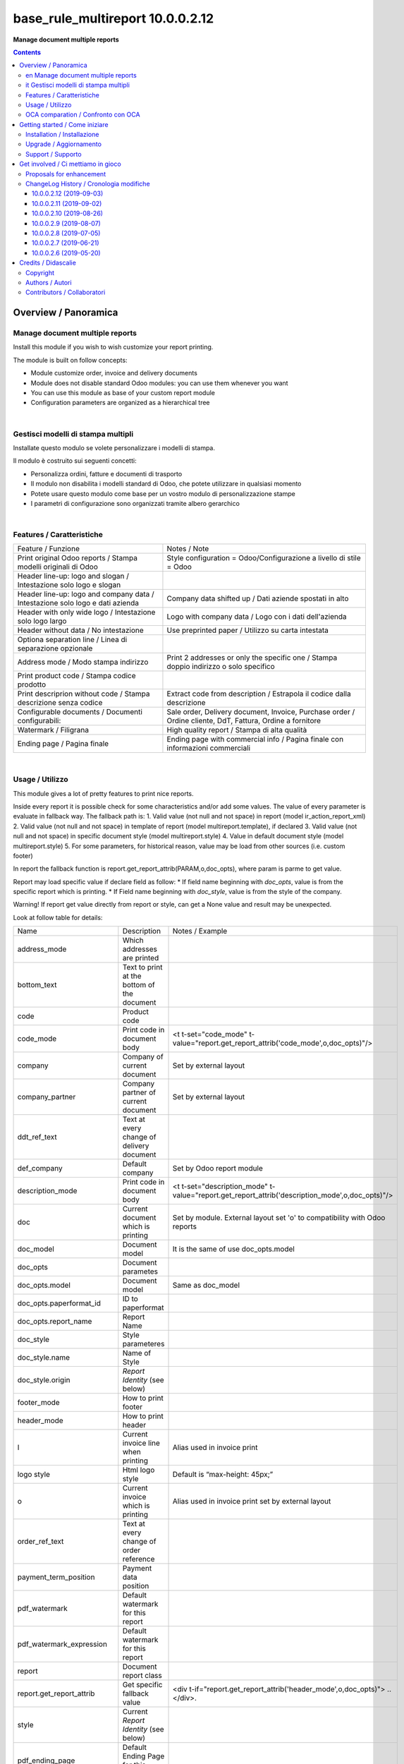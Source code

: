 
========================================
|icon| base_rule_multireport 10.0.0.2.12
========================================


**Manage document multiple reports**

.. |icon| image:: https://raw.githubusercontent.com/zeroincombenze/l10n-italy/10.0/base_multireport/static/description/icon.png

|Maturity| |Build Status| |Codecov Status| |license gpl| |Try Me|


.. contents::


Overview / Panoramica
=====================

|en|  Manage document multiple reports
--------------------------------------

Install this module if you wish to wish customize your report printing.

The module is built on follow concepts:

* Module customize order, invoice and delivery documents
* Module does not disable standard Odoo modules: you can use them whenever you want
* You can use this module as base of your custom report module
* Configuration parameters are organized as a hierarchical tree



|

|it| Gestisci modelli di stampa multipli
----------------------------------------

Installate questo modulo se volete personalizzare i modelli di stampa.

Il modulo è costruito sui seguenti concetti:

* Personalizza ordini, fatture e documenti di trasporto
* Il modulo non disabilita i modelli standard di Odoo, che potete utilizzare in qualsiasi momento
* Potete usare questo modulo come base per un vostro modulo di personalizzazione stampe
* I parametri di configurazione sono organizzati tramite albero gerarchico


|

Features / Caratteristiche
--------------------------

+-------------------------------------------------------------------------------+-----------------------------------------------------------------------------------------------------------+
| Feature / Funzione                                                            | Notes / Note                                                                                              |
+-------------------------------------------------------------------------------+-----------------------------------------------------------------------------------------------------------+
| Print original Odoo reports / Stampa modelli originali di Odoo                | Style configuration = Odoo/Configurazione a livello di stile = Odoo                                       |
+-------------------------------------------------------------------------------+-----------------------------------------------------------------------------------------------------------+
| Header line-up: logo and slogan / Intestazione solo logo e slogan             |                                                                                                           |
+-------------------------------------------------------------------------------+-----------------------------------------------------------------------------------------------------------+
| Header line-up: logo and company data / Intestazione solo logo e dati azienda | Company data shifted up / Dati aziende spostati in alto                                                   |
+-------------------------------------------------------------------------------+-----------------------------------------------------------------------------------------------------------+
| Header with only wide logo / Intestazione solo logo largo                     | Logo with company data / Logo con i dati dell'azienda                                                     |
+-------------------------------------------------------------------------------+-----------------------------------------------------------------------------------------------------------+
| Header without data / No intestazione                                         | Use preprinted paper / Utilizzo su carta intestata                                                        |
+-------------------------------------------------------------------------------+-----------------------------------------------------------------------------------------------------------+
| Optiona separation line / Linea di separazione opzionale                      |                                                                                                           |
+-------------------------------------------------------------------------------+-----------------------------------------------------------------------------------------------------------+
| Address mode / Modo stampa indirizzo                                          | Print 2 addresses or only the specific one / Stampa doppio indirizzo o solo specifico                     |
+-------------------------------------------------------------------------------+-----------------------------------------------------------------------------------------------------------+
| Print product code / Stampa codice prodotto                                   |                                                                                                           |
+-------------------------------------------------------------------------------+-----------------------------------------------------------------------------------------------------------+
| Print descriprion without code / Stampa descrizione senza codice              | Extract code from description / Estrapola il codice dalla descrizione                                     |
+-------------------------------------------------------------------------------+-----------------------------------------------------------------------------------------------------------+
| Configurable documents / Documenti configurabili:                             | Sale order, Delivery document, Invoice, Purchase order / Ordine cliente, DdT, Fattura, Ordine a fornitore |
+-------------------------------------------------------------------------------+-----------------------------------------------------------------------------------------------------------+
| Watermark / Filigrana                                                         | High quality report / Stampa di alta qualità                                                              |
+-------------------------------------------------------------------------------+-----------------------------------------------------------------------------------------------------------+
| Ending page / Pagina finale                                                   | Ending page with commercial info / Pagina finale con informazioni commerciali                             |
+-------------------------------------------------------------------------------+-----------------------------------------------------------------------------------------------------------+


|

Usage / Utilizzo
----------------

This module gives a lot of pretty features to print nice reports.

Inside every report it is possible check for some characteristics and/or add some values.
The value of every parameter is evaluate in fallback way.
The fallback path is:
1. Valid value (not null and not space) in report (model ir_action_report_xml)
2. Valid value (not null and not space) in template of report (model multireport.template), if declared
3. Valid value (not null and not space) in specific document style (model multireport.style)
4. Value in default document style (model multireport.style)
5. For some parameters, for historical reason, value may be load from other sources (i.e. custom footer)

In report the fallback function is report.get_report_attrib(PARAM,o,doc_opts), where param is parme to get value.

Report may load specific value if declare field as follow:
* If field name beginning with `doc_opts`, value is from the specific report which is printing.
* If Field name beginning with `doc_style`, value is from the style of the company.

Warning! If report get value directly from report or style, can get a None value and result may be unexpected.

Look at follow table for details:

+----------------------------+---------------------------------------------+-------------------------------------------------------------------------------------------------+
| Name                       | Description                                 | Notes / Example                                                                                 |
+----------------------------+---------------------------------------------+-------------------------------------------------------------------------------------------------+
| address_mode               | Which addresses are printed                 |                                                                                                 |
+----------------------------+---------------------------------------------+-------------------------------------------------------------------------------------------------+
| bottom_text                | Text to print at the bottom of the document |                                                                                                 |
+----------------------------+---------------------------------------------+-------------------------------------------------------------------------------------------------+
| code                       | Product code                                |                                                                                                 |
+----------------------------+---------------------------------------------+-------------------------------------------------------------------------------------------------+
| code_mode                  | Print code in document body                 | <t t-set="code_mode" t-value="report.get_report_attrib('code_mode',o,doc_opts)"/>               |
+----------------------------+---------------------------------------------+-------------------------------------------------------------------------------------------------+
| company                    | Company of current document                 | Set by external layout                                                                          |
+----------------------------+---------------------------------------------+-------------------------------------------------------------------------------------------------+
| company_partner            | Company partner of current document         | Set by external layout                                                                          |
+----------------------------+---------------------------------------------+-------------------------------------------------------------------------------------------------+
| ddt_ref_text               | Text at every change of delivery document   |                                                                                                 |
+----------------------------+---------------------------------------------+-------------------------------------------------------------------------------------------------+
| def_company                | Default company                             | Set by Odoo report module                                                                       |
+----------------------------+---------------------------------------------+-------------------------------------------------------------------------------------------------+
| description_mode           | Print code in document body                 | <t t-set="description_mode" t-value="report.get_report_attrib('description_mode',o,doc_opts)"/> |
+----------------------------+---------------------------------------------+-------------------------------------------------------------------------------------------------+
| doc                        | Current document which is printing          | Set by module. External layout set 'o' to compatibility with Odoo reports                       |
+----------------------------+---------------------------------------------+-------------------------------------------------------------------------------------------------+
| doc_model                  | Document model                              | It is the same of use doc_opts.model                                                            |
+----------------------------+---------------------------------------------+-------------------------------------------------------------------------------------------------+
| doc_opts                   | Document parametes                          |                                                                                                 |
+----------------------------+---------------------------------------------+-------------------------------------------------------------------------------------------------+
| doc_opts.model             | Document model                              | Same as doc_model                                                                               |
+----------------------------+---------------------------------------------+-------------------------------------------------------------------------------------------------+
| doc_opts.paperformat_id    | ID to paperformat                           |                                                                                                 |
+----------------------------+---------------------------------------------+-------------------------------------------------------------------------------------------------+
| doc_opts.report_name       | Report Name                                 |                                                                                                 |
+----------------------------+---------------------------------------------+-------------------------------------------------------------------------------------------------+
| doc_style                  | Style parameteres                           |                                                                                                 |
+----------------------------+---------------------------------------------+-------------------------------------------------------------------------------------------------+
| doc_style.name             | Name of Style                               |                                                                                                 |
+----------------------------+---------------------------------------------+-------------------------------------------------------------------------------------------------+
| doc_style.origin           | `Report Identity` (see below)               |                                                                                                 |
+----------------------------+---------------------------------------------+-------------------------------------------------------------------------------------------------+
| footer_mode                | How to print footer                         |                                                                                                 |
+----------------------------+---------------------------------------------+-------------------------------------------------------------------------------------------------+
| header_mode                | How to print header                         |                                                                                                 |
+----------------------------+---------------------------------------------+-------------------------------------------------------------------------------------------------+
| l                          | Current invoice line when printing          | Alias used in invoice print                                                                     |
+----------------------------+---------------------------------------------+-------------------------------------------------------------------------------------------------+
| logo style                 | Html logo style                             | Default is “max-height: 45px;”                                                                  |
+----------------------------+---------------------------------------------+-------------------------------------------------------------------------------------------------+
| o                          | Current invoice which is printing           | Alias used in invoice print set by external layout                                              |
+----------------------------+---------------------------------------------+-------------------------------------------------------------------------------------------------+
| order_ref_text             | Text at every change of order reference     |                                                                                                 |
+----------------------------+---------------------------------------------+-------------------------------------------------------------------------------------------------+
| payment_term_position      | Payment data position                       |                                                                                                 |
+----------------------------+---------------------------------------------+-------------------------------------------------------------------------------------------------+
| pdf_watermark              | Default watermark for this report           |                                                                                                 |
+----------------------------+---------------------------------------------+-------------------------------------------------------------------------------------------------+
| pdf_watermark_expression   | Default watermark for this report           |                                                                                                 |
+----------------------------+---------------------------------------------+-------------------------------------------------------------------------------------------------+
| report                     | Document report class                       |                                                                                                 |
+----------------------------+---------------------------------------------+-------------------------------------------------------------------------------------------------+
| report.get_report_attrib   | Get specific fallback value                 | <div t-if="report.get_report_attrib('header_mode',o,doc_opts)"> .. </div>.                      |
+----------------------------+---------------------------------------------+-------------------------------------------------------------------------------------------------+
| style                      | Current `Report Identity` (see below)       |                                                                                                 |
+----------------------------+---------------------------------------------+-------------------------------------------------------------------------------------------------+
| pdf_ending_page            | Default Ending Page for this report         |                                                                                                 |
+----------------------------+---------------------------------------------+-------------------------------------------------------------------------------------------------+
| pdf_ending_page_expression | Default Ending Page for this report         |                                                                                                 |
+----------------------------+---------------------------------------------+-------------------------------------------------------------------------------------------------+



`Report Identity`

Report Identity is used to select standard Odoo reports or customized reports.
If value is 'Odoo' all customization is disabled and original Odoo reports are printed.
It is only an attribute of company style.

|

`Header mode`

This parameter, named `header_mode` set how the header is printed.
May be one of 'standard', 'logo', 'only_logo', 'line-up', 'line-up2', 'line-up3', 'line-up4', 'no_header'

* standard: standard Odoo header is printed
* logo: only the wide logo is printed which must contain company informations; separation line after logo
* only_logo: only the wide logo is printed which must contain company informations; no separation line is printed
* line-up:  logo and slogan, separation line but no company data
* line-up2:  logo and slogan but no separation line neither company data
* line-up3:  logo and company data and separation line; no slogan
* line-up3:  logo and company data; no separation line neither slogan
* no_header: no header is printed; used on pre-printed paper

|

`Footer mode`

This parameter, name `footer_mode` set how the footer is printed.
May be one of 'standard', 'auto', 'custom', 'no_footer'

        help='Which content is printed in document footer\n'
             'If "standard", footer is printed as "auto" or "custom"\n'
             'based on company.custom_footer field (Odoo standaed behavior)\n'
             'If "auto", footer is printed with automatic data\n'
             'If "custom", footer is printed from user data written\n',


* standard: standard Odoo footer is printed; may be as 'auto' or as 'custom' based on company.custom_footer field
* auto: footer is printed with comapny data
* custom: user data is printed in footer (like Odoo custom footer)
* no_footer: no footer is printed; anyway pages are printed

|

`Address mode`

This parameter, named `address_mode` set how the partner address is printed.
May be on of 'standard', 'only_one'.

* standard: standard Odoo behavior; id shipping and invoice addresses are different, both of them are printed
* only_on: just the specific address is printed; specific is shipping address on delivery document, invoice addres on invoice document

|

`Payment Term Position`
 
This parameter, named `payment_term_position` set where the payment datas (payment term, due date and payment term notes) are printed.
May be one of 'odoo', 'auto', 'header', 'footer', 'none'

* odoo: standard Odoo behavior; payment term on header, payment term notes on footer
* auto: when due payment is whole in one date, all datas are printed on header otherwise on footer
* header: all the payment datas are printed on header
* footer: all the payment data are printed on footer
* none: no any payment data is printed


|

`Print code`

This parameter, name `code_mode` manage the printing of product code in document lines.
May be one of: 'print', 'no_print'

* noprint: standard Odoo behavior
* print: print a column with code in body of documents

|

`Print description`

This parameter, name `description_mode` manage the printing of description in document lines.
May be one of: 'as_is', 'line1', 'nocode', 'nocode1'

* as_is: that is the default value; it means description is printed as is, without manipulations
* line1: only the 1st line of description is printed
* nocode: product code (text between [brackets]) is removed
* nocode1: same of line1 + nocode

|

`Order reference text`

This parameter, named `order_ref_text` contains the text to print before every line of document body when order changes.
May be used following macroes:

%(client_order_ref)s => Customer reference of order
%(order_name)s => Sale order number
%(date_order)s => Sale order date

i.e. "Order #: %(order_name)s - Your ref: %(client_order_ref)s"'

|

`DdT reference text`

This parameter, named `ddt_ref_text` contains the text to print before every line of document body when delivery document changes.
May be used following macroes:

%(ddt_number)s => Delivery document number
%(date_ddt)s => Delivery document date
%(date_done)s => Delivery date

'i.e. "Ddt #: %(ddt_number)s of %(date_ddt)s"'

|

In xml report it is also possible test the existence of a field. The should be as follow:

`
<div t-if="'some_field' in docs[0]">FOUND SOME FIELD</div>
<div t-if="'some_field' not in docs[0]">NOT FOUND SOME FIELD</div>
`


|

OCA comparation / Confronto con OCA
-----------------------------------

This module is exclusive of Zeroincombenze® and is not avaiable on OCA repository.

|
|

Getting started / Come iniziare
===============================

|Try Me|


|

Installation / Installazione
----------------------------

+---------------------------------+------------------------------------------+
| |en|                            | |it|                                     |
+---------------------------------+------------------------------------------+
| These instruction are just an   | Istruzioni di esempio valide solo per    |
| example to remember what        | distribuzioni Linux CentOS 7, Ubuntu 14+ |
| you have to do on Linux.        | e Debian 8+                              |
|                                 |                                          |
| Installation is built with:     | L'installazione è costruita con:         |
+---------------------------------+------------------------------------------+
| `Zeroincombenze Tools <https://github.com/zeroincombenze/tools>`__         |
+---------------------------------+------------------------------------------+
| Suggested deployment is:        | Posizione suggerita per l'installazione: |
+---------------------------------+------------------------------------------+
| /opt/odoo/10.0/l10n-italy/                                                 |
+----------------------------------------------------------------------------+

::

    cd $HOME
    git clone https://github.com/zeroincombenze/tools.git
    cd ./tools
    ./install_tools.sh -p
    export PATH=$HOME/dev:$PATH
    odoo_install_repository l10n-italy -b 10.0 -O zero
    for pkg in os0 z0lib; do
        pip install $pkg -U
    done
    sudo manage_odoo requirements -b 10.0 -vsy -o /opt/odoo/10.0

From UI: go to:

* |menu| Setting > Activate Developer mode 
* |menu| Apps > Update Apps List
* |menu| Setting > Apps |right_do| Select **base_multireport** > Install

|

Upgrade / Aggiornamento
-----------------------

+---------------------------------+------------------------------------------+
| |en|                            | |it|                                     |
+---------------------------------+------------------------------------------+
| When you want upgrade and you   | Per aggiornare, se avete installato con  |
| installed using above           | le istruzioni di cui sopra:              |
| statements:                     |                                          |
+---------------------------------+------------------------------------------+

::

    odoo_install_repository l10n-italy -b 10.0 -O zero -U
    # Adjust following statements as per your system
    sudo systemctl restart odoo

From UI: go to:

* |menu| Setting > Activate Developer mode
* |menu| Apps > Update Apps List
* |menu| Setting > Apps |right_do| Select **base_multireport** > Update

|

Support / Supporto
------------------


|Zeroincombenze| This module is maintained by the `SHS-AV s.r.l. <https://www.zeroincombenze.it/>`__


|
|

Get involved / Ci mettiamo in gioco
===================================

Bug reports are welcome! You can use the issue tracker to report bugs,
and/or submit pull requests on `GitHub Issues
<https://github.com/zeroincombenze/l10n-italy/issues>`_.

In case of trouble, please check there if your issue has already been reported.

Proposals for enhancement
-------------------------


|en| If you have a proposal to change this module, you may want to send an email to <cc@shs-av.com> for initial feedback.
An Enhancement Proposal may be submitted if your idea gains ground.

|it| Se hai proposte per migliorare questo modulo, puoi inviare una mail a <cc@shs-av.com> per un iniziale contatto.

ChangeLog History / Cronologia modifiche
----------------------------------------

10.0.0.2.12 (2019-09-03)
~~~~~~~~~~~~~~~~~~~~~~~~

* [IMP] Line-up header / Intestazione con allineamento logo + dati


10.0.0.2.11 (2019-09-02)
~~~~~~~~~~~~~~~~~~~~~~~~

* [IMP] Address mode / MOdalità stampa indirizzo


10.0.0.2.10 (2019-08-26)
~~~~~~~~~~~~~~~~~~~~~~~~

* [IMP] Fallback parameters / Parametri a cascata


10.0.0.2.9 (2019-08-07)
~~~~~~~~~~~~~~~~~~~~~~~

* [FIX] Description with NL / Stampa descrizione con NL


10.0.0.2.8 (2019-07-05)
~~~~~~~~~~~~~~~~~~~~~~~

* [IMP] Print Bank account base on payment type / Stampa banca d'appoggio in base al tipo di pagamento
* [IMP] Payment datas on header or on footer / Dati di pagamento in intestazione o nel piede
* [IMP] Print due dates and due amounts / STampa data e importo scadenze


10.0.0.2.7 (2019-06-21)
~~~~~~~~~~~~~~~~~~~~~~~

* [FIX] Error "description_2_print() takes exactly 2 arguments (1 given)"
* [FIX] Does not print fiscalcode on custom invoice


10.0.0.2.6 (2019-05-20)
~~~~~~~~~~~~~~~~~~~~~~~

* [IMP] Print code in document details


|
|

Credits / Didascalie
====================

Copyright
---------

Odoo is a trademark of `Odoo S.A. <https://www.odoo.com/>`__ (formerly OpenERP)



|

Authors / Autori
----------------

* `SHS-AV s.r.l. <https://www.zeroincombenze.it/>`__


Contributors / Collaboratori
----------------------------

* Antonio Maria Vigliotti <antoniomaria.vigliotti@gmail.com>


|

----------------


|en| **zeroincombenze®** is a trademark of `SHS-AV s.r.l. <https://www.shs-av.com/>`__
which distributes and promotes ready-to-use **Odoo** on own cloud infrastructure.
`Zeroincombenze® distribution of Odoo <https://wiki.zeroincombenze.org/en/Odoo>`__
is mainly designed to cover Italian law and markeplace.

|it| **zeroincombenze®** è un marchio registrato da `SHS-AV s.r.l. <https://www.shs-av.com/>`__
che distribuisce e promuove **Odoo** pronto all'uso sulla propria infrastuttura.
La distribuzione `Zeroincombenze® <https://wiki.zeroincombenze.org/en/Odoo>`__ è progettata per le esigenze del mercato italiano.


|chat_with_us|


|

This module is part of l10n-italy project.

Last Update / Ultimo aggiornamento: 2019-09-03

.. |Maturity| image:: https://img.shields.io/badge/maturity-Alfa-red.png
    :target: https://odoo-community.org/page/development-status
    :alt: Alfa
.. |Build Status| image:: https://travis-ci.org/zeroincombenze/l10n-italy.svg?branch=10.0
    :target: https://travis-ci.org/zeroincombenze/l10n-italy
    :alt: github.com
.. |license gpl| image:: https://img.shields.io/badge/licence-LGPL--3-7379c3.svg
    :target: http://www.gnu.org/licenses/lgpl-3.0-standalone.html
    :alt: License: LGPL-3
.. |license opl| image:: https://img.shields.io/badge/licence-OPL-7379c3.svg
    :target: https://www.odoo.com/documentation/user/9.0/legal/licenses/licenses.html
    :alt: License: OPL
.. |Coverage Status| image:: https://coveralls.io/repos/github/zeroincombenze/l10n-italy/badge.svg?branch=10.0
    :target: https://coveralls.io/github/zeroincombenze/l10n-italy?branch=10.0
    :alt: Coverage
.. |Codecov Status| image:: https://codecov.io/gh/zeroincombenze/l10n-italy/branch/10.0/graph/badge.svg
    :target: https://codecov.io/gh/zeroincombenze/l10n-italy/branch/10.0
    :alt: Codecov
.. |Tech Doc| image:: https://www.zeroincombenze.it/wp-content/uploads/ci-ct/prd/button-docs-10.svg
    :target: https://wiki.zeroincombenze.org/en/Odoo/10.0/dev
    :alt: Technical Documentation
.. |Help| image:: https://www.zeroincombenze.it/wp-content/uploads/ci-ct/prd/button-help-10.svg
    :target: https://wiki.zeroincombenze.org/it/Odoo/10.0/man
    :alt: Technical Documentation
.. |Try Me| image:: https://www.zeroincombenze.it/wp-content/uploads/ci-ct/prd/button-try-it-10.svg
    :target: https://erp10.zeroincombenze.it
    :alt: Try Me
.. |OCA Codecov| image:: https://codecov.io/gh/OCA/l10n-italy/branch/10.0/graph/badge.svg
    :target: https://codecov.io/gh/OCA/l10n-italy/branch/10.0
    :alt: Codecov
.. |Odoo Italia Associazione| image:: https://www.odoo-italia.org/images/Immagini/Odoo%20Italia%20-%20126x56.png
   :target: https://odoo-italia.org
   :alt: Odoo Italia Associazione
.. |Zeroincombenze| image:: https://avatars0.githubusercontent.com/u/6972555?s=460&v=4
   :target: https://www.zeroincombenze.it/
   :alt: Zeroincombenze
.. |en| image:: https://raw.githubusercontent.com/zeroincombenze/grymb/master/flags/en_US.png
   :target: https://www.facebook.com/Zeroincombenze-Software-gestionale-online-249494305219415/
.. |it| image:: https://raw.githubusercontent.com/zeroincombenze/grymb/master/flags/it_IT.png
   :target: https://www.facebook.com/Zeroincombenze-Software-gestionale-online-249494305219415/
.. |check| image:: https://raw.githubusercontent.com/zeroincombenze/grymb/master/awesome/check.png
.. |no_check| image:: https://raw.githubusercontent.com/zeroincombenze/grymb/master/awesome/no_check.png
.. |menu| image:: https://raw.githubusercontent.com/zeroincombenze/grymb/master/awesome/menu.png
.. |right_do| image:: https://raw.githubusercontent.com/zeroincombenze/grymb/master/awesome/right_do.png
.. |exclamation| image:: https://raw.githubusercontent.com/zeroincombenze/grymb/master/awesome/exclamation.png
.. |warning| image:: https://raw.githubusercontent.com/zeroincombenze/grymb/master/awesome/warning.png
.. |same| image:: https://raw.githubusercontent.com/zeroincombenze/grymb/master/awesome/same.png
.. |late| image:: https://raw.githubusercontent.com/zeroincombenze/grymb/master/awesome/late.png
.. |halt| image:: https://raw.githubusercontent.com/zeroincombenze/grymb/master/awesome/halt.png
.. |info| image:: https://raw.githubusercontent.com/zeroincombenze/grymb/master/awesome/info.png
.. |xml_schema| image:: https://raw.githubusercontent.com/zeroincombenze/grymb/master/certificates/iso/icons/xml-schema.png
   :target: https://github.com/zeroincombenze/grymb/blob/master/certificates/iso/scope/xml-schema.md
.. |DesktopTelematico| image:: https://raw.githubusercontent.com/zeroincombenze/grymb/master/certificates/ade/icons/DesktopTelematico.png
   :target: https://github.com/zeroincombenze/grymb/blob/master/certificates/ade/scope/Desktoptelematico.md
.. |FatturaPA| image:: https://raw.githubusercontent.com/zeroincombenze/grymb/master/certificates/ade/icons/fatturapa.png
   :target: https://github.com/zeroincombenze/grymb/blob/master/certificates/ade/scope/fatturapa.md
.. |chat_with_us| image:: https://www.shs-av.com/wp-content/chat_with_us.gif
   :target: https://tawk.to/85d4f6e06e68dd4e358797643fe5ee67540e408b
